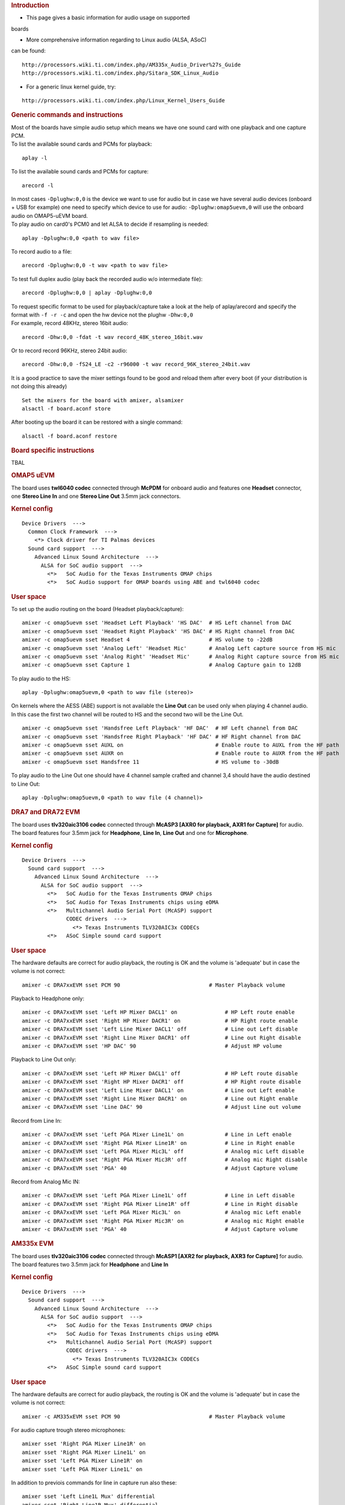 .. http://processors.wiki.ti.com/index.php/Linux_Core_Audio_User%27s_Guide
.. rubric:: Introduction
   :name: introduction

- This page gives a basic information for audio usage on supported
boards

- More comprehensive information regarding to Linux audio (ALSA, ASoC)
can be found:

::

    http://processors.wiki.ti.com/index.php/AM335x_Audio_Driver%27s_Guide
    http://processors.wiki.ti.com/index.php/Sitara_SDK_Linux_Audio

- For a generic linux kernel guide, try:

::

    http://processors.wiki.ti.com/index.php/Linux_Kernel_Users_Guide

.. rubric:: Generic commands and instructions
   :name: generic-commands-and-instructions

| Most of the boards have simple audio setup which means we have one
  sound card with one playback and one capture PCM.
| To list the available sound cards and PCMs for playback:

::

    aplay -l

To list the available sound cards and PCMs for capture:

::

    arecord -l

| In most cases ``-Dplughw:0,0`` is the device we want to use for audio
  but in case we have several audio devices (onboard + USB for example)
  one need to specify which device to use for audio:
  ``-Dplughw:omap5uevm,0`` will use the onboard audio on OMAP5-uEVM
  board.
| To play audio on card0's PCM0 and let ALSA to decide if resampling is
  needed:

::

    aplay -Dplughw:0,0 <path to wav file>

To record audio to a file:

::

    arecord -Dplughw:0,0 -t wav <path to wav file>

To test full duplex audio (play back the recorded audio w/o intermediate
file):

::

    arecord -Dplughw:0,0 | aplay -Dplughw:0,0

| To request specific format to be used for playback/capture take a look
  at the help of aplay/arecord and specify the format with ``-f -r -c``
  and open the hw device not the plughw ``-Dhw:0,0``
| For example, record 48KHz, stereo 16bit audio:

::

    arecord -Dhw:0,0 -fdat -t wav record_48K_stereo_16bit.wav

Or to record record 96KHz, stereo 24bit audio:

::

    arecord -Dhw:0,0 -fS24_LE -c2 -r96000 -t wav record_96K_stereo_24bit.wav

It is a good practice to save the mixer settings found to be good and
reload them after every boot (if your distribution is not doing this
already)

::

    Set the mixers for the board with amixer, alsamixer
    alsactl -f board.aconf store

After booting up the board it can be restored with a single command:

::

    alsactl -f board.aconf restore

.. rubric:: Board specific instructions
   :name: board-specific-instructions

TBAL

.. rubric:: OMAP5 uEVM
   :name: omap5-uevm

| The board uses **twl6040 codec** connected through **McPDM** for
  onboard audio and features one **Headset** connector, one **Stereo
  Line In** and one **Stereo Line Out** 3.5mm jack connectors.

.. rubric:: Kernel config
   :name: kernel-config

::

    Device Drivers  --->
      Common Clock Framework  --->
        <*> Clock driver for TI Palmas devices
      Sound card support  --->
        Advanced Linux Sound Architecture  --->
          ALSA for SoC audio support  --->
            <*>   SoC Audio for the Texas Instruments OMAP chips
            <*>   SoC Audio support for OMAP boards using ABE and twl6040 codec

.. rubric:: User space
   :name: user-space

To set up the audio routing on the board (Headset playback/capture):

::

    amixer -c omap5uevm sset 'Headset Left Playback' 'HS DAC'  # HS Left channel from DAC
    amixer -c omap5uevm sset 'Headset Right Playback' 'HS DAC' # HS Right channel from DAC
    amixer -c omap5uevm sset Headset 4                         # HS volume to -22dB
    amixer -c omap5uevm sset 'Analog Left' 'Headset Mic'       # Analog Left capture source from HS mic
    amixer -c omap5uevm sset 'Analog Right' 'Headset Mic'      # Analog Right capture source from HS mic
    amixer -c omap5uevm sset Capture 1                         # Analog Capture gain to 12dB

To play audio to the HS:

::

    aplay -Dplughw:omap5uevm,0 <path to wav file (stereo)>

On kernels where the AESS (ABE) support is not available the **Line
Out** can be used only when playing 4 channel audio. In this case the
first two channel will be routed to HS and the second two will be the
Line Out.

::

    amixer -c omap5uevm sset 'Handsfree Left Playback' 'HF DAC'  # HF Left channel from DAC
    amixer -c omap5uevm sset 'Handsfree Right Playback' 'HF DAC' # HF Right channel from DAC
    amixer -c omap5uevm sset AUXL on                             # Enable route to AUXL from the HF path
    amixer -c omap5uevm sset AUXR on                             # Enable route to AUXR from the HF path
    amixer -c omap5uevm sset Handsfree 11                        # HS volume to -30dB

To play audio to the Line Out one should have 4 channel sample crafted
and channel 3,4 should have the audio destined to Line Out:

::

    aplay -Dplughw:omap5uevm,0 <path to wav file (4 channel)>

.. rubric:: DRA7 and DRA72 EVM
   :name: dra7-and-dra72-evm

| The board uses **tlv320aic3106 codec** connected through **McASP3
  [AXR0 for playback, AXR1 for Capture]** for audio. The board features
  four 3.5mm jack for **Headphone**, **Line In**, **Line Out** and one
  for **Microphone**.

.. rubric:: Kernel config
   :name: kernel-config-1

::

    Device Drivers  --->
      Sound card support  --->
        Advanced Linux Sound Architecture  --->
          ALSA for SoC audio support  --->
            <*>   SoC Audio for the Texas Instruments OMAP chips
            <*>   SoC Audio for Texas Instruments chips using eDMA
            <*>   Multichannel Audio Serial Port (McASP) support
                  CODEC drivers  --->
                    <*> Texas Instruments TLV320AIC3x CODECs
            <*>   ASoC Simple sound card support

.. rubric:: User space
   :name: user-space-1

The hardware defaults are correct for audio playback, the routing is OK
and the volume is 'adequate' but in case the volume is not correct:

::

    amixer -c DRA7xxEVM sset PCM 90                            # Master Playback volume

Playback to Headphone only:

::

    amixer -c DRA7xxEVM sset 'Left HP Mixer DACL1' on               # HP Left route enable
    amixer -c DRA7xxEVM sset 'Right HP Mixer DACR1' on              # HP Right route enable
    amixer -c DRA7xxEVM sset 'Left Line Mixer DACL1' off            # Line out Left disable
    amixer -c DRA7xxEVM sset 'Right Line Mixer DACR1' off           # Line out Right disable
    amixer -c DRA7xxEVM sset 'HP DAC' 90                            # Adjust HP volume

Playback to Line Out only:

::

    amixer -c DRA7xxEVM sset 'Left HP Mixer DACL1' off              # HP Left route disable
    amixer -c DRA7xxEVM sset 'Right HP Mixer DACR1' off             # HP Right route disable
    amixer -c DRA7xxEVM sset 'Left Line Mixer DACL1' on             # Line out Left enable
    amixer -c DRA7xxEVM sset 'Right Line Mixer DACR1' on            # Line out Right enable
    amixer -c DRA7xxEVM sset 'Line DAC' 90                          # Adjust Line out volume

Record from Line In:

::

    amixer -c DRA7xxEVM sset 'Left PGA Mixer Line1L' on             # Line in Left enable
    amixer -c DRA7xxEVM sset 'Right PGA Mixer Line1R' on            # Line in Right enable
    amixer -c DRA7xxEVM sset 'Left PGA Mixer Mic3L' off             # Analog mic Left disable
    amixer -c DRA7xxEVM sset 'Right PGA Mixer Mic3R' off            # Analog mic Right disable
    amixer -c DRA7xxEVM sset 'PGA' 40                               # Adjust Capture volume

Record from Analog Mic IN:

::

    amixer -c DRA7xxEVM sset 'Left PGA Mixer Line1L' off            # Line in Left disable
    amixer -c DRA7xxEVM sset 'Right PGA Mixer Line1R' off           # Line in Right disable
    amixer -c DRA7xxEVM sset 'Left PGA Mixer Mic3L' on              # Analog mic Left enable
    amixer -c DRA7xxEVM sset 'Right PGA Mixer Mic3R' on             # Analog mic Right enable
    amixer -c DRA7xxEVM sset 'PGA' 40                               # Adjust Capture volume

.. rubric:: AM335x EVM
   :name: am335x-evm

| The board uses **tlv320aic3106 codec** connected through **McASP1
  [AXR2 for playback, AXR3 for Capture]** for audio. The board features
  two 3.5mm jack for **Headphone** and **Line In**

.. rubric:: Kernel config
   :name: kernel-config-2

::

    Device Drivers  --->
      Sound card support  --->
        Advanced Linux Sound Architecture  --->
          ALSA for SoC audio support  --->
            <*>   SoC Audio for the Texas Instruments OMAP chips
            <*>   SoC Audio for Texas Instruments chips using eDMA
            <*>   Multichannel Audio Serial Port (McASP) support
                  CODEC drivers  --->
                    <*> Texas Instruments TLV320AIC3x CODECs
            <*>   ASoC Simple sound card support

.. rubric:: User space
   :name: user-space-2

The hardware defaults are correct for audio playback, the routing is OK
and the volume is 'adequate' but in case the volume is not correct:

::

    amixer -c AM335xEVM sset PCM 90                            # Master Playback volume

For audio capture trough stereo microphones:

::

    amixer sset 'Right PGA Mixer Line1R' on
    amixer sset 'Right PGA Mixer Line1L' on
    amixer sset 'Left PGA Mixer Line1R' on
    amixer sset 'Left PGA Mixer Line1L' on

In addition to previois commands for line in capture run also these:

::

    amixer sset 'Left Line1L Mux' differential
    amixer sset 'Right Line1R Mux' differential

.. rubric:: AM335x EVM-SK
   :name: am335x-evm-sk

| The board uses **tlv320aic3106 codec** connected through **McASP1
  [AXR2 for playback]** for audio and only playback is supported on the
  board via the lone 3.5mm jack.
| ``NOTE: The Headphone jack wires are swapped. This means that the channels will be swapped on the output (Left channel -> Right HP, Right channel -> Left HP)``

.. rubric:: Kernel config
   :name: kernel-config-3

::

    Device Drivers  --->
      Sound card support  --->
        Advanced Linux Sound Architecture  --->
          ALSA for SoC audio support  --->
            <*>   SoC Audio for the Texas Instruments OMAP chips
            <*>   SoC Audio for Texas Instruments chips using eDMA
            <*>   Multichannel Audio Serial Port (McASP) support
                  CODEC drivers  --->
                    <*> Texas Instruments TLV320AIC3x CODECs
            <*>   ASoC Simple sound card support

.. rubric:: User space
   :name: user-space-3

The hardware defaults are correct for audio playback, the routing is OK
and the volume is 'adequate' but in case the volume is not correct:

::

    amixer -c AM335xEVMSK sset PCM 90                            # Master Playback volume

.. rubric:: AM43x-EPOS-EVM
   :name: am43x-epos-evm

| The board uses **tlv320aic3111 codec** connected through **McASP1
  [AXR0 for playback, AXR1 for Capture]** for audio. The board features
  internal stereo speakers and two 3.5mm jack for **Headphone** and
  **Mic In**

.. rubric:: Kernel config
   :name: kernel-config-4

::

    Device Drivers  --->
      Sound card support  --->
        Advanced Linux Sound Architecture  --->
          ALSA for SoC audio support  --->
            <*>   SoC Audio for Texas Instruments chips using eDMA
            <*>   Multichannel Audio Serial Port (McASP) support
                  CODEC drivers  --->
                    <*> Texas Instruments TLV320AIC31xx CODECs
            <*>   ASoC Simple sound card support

.. rubric:: User space
   :name: user-space-4

``NOTE: Before audio playback ALSA mixers must be configured for either Headphone or Speaker output. The audio will not work with non correct mixer configuration!``

To play audio through headphone jack run:

::

    amixer sset 'DAC' 127
    amixer sset 'HP Analog' 66
    amixer sset 'HP Driver' 0 on
    amixer sset 'HP Left' on
    amixer sset 'HP Right' on
    amixer sset 'Output Left From Left DAC' on
    amixer sset 'Output Right From Right DAC' on

To play audio through internal speakers run:

::

    amixer sset 'DAC' 127
    amixer sset 'Speaker Analog' 127
    amixer sset 'Speaker Driver' 0 on
    amixer sset 'Speaker Left' on
    amixer sset 'Speaker Right' on
    amixer sset 'Output Left From Left DAC' on
    amixer sset 'Output Right From Right DAC' on

To capture audio from both microphone channels run:

::

    amixer sset 'MIC1RP P-Terminal' 'FFR 10 Ohm'
    amixer sset 'MIC1LP P-Terminal' 'FFR 10 Ohm'
    amixer sset 'ADC' 40
    amixer cset name='ADC Capture Switch' on

If the captured audio has low volume you can try higer values for 'Mic
PGA' mixer, for instance:

::

    amixer sset 'Mic PGA' 50

Note: The codec on has only one channel ADC so the captured audio is
dual channel mono signal.

| 

.. rubric:: AM437x-GP-EVM
   :name: am437x-gp-evm

| The board uses **tlv320aic3106 codec** connected through **McASP1
  [AXR2 for playback, AXR3 for Capture]** for audio. The board features
  two 3.5mm jack for **Headphone** and **Line In**.

.. rubric:: Kernel config
   :name: kernel-config-5

::

    Device Drivers  --->
      Sound card support  --->
        Advanced Linux Sound Architecture  --->
          ALSA for SoC audio support  --->
            <*>   SoC Audio for Texas Instruments chips using eDMA
            <*>   Multichannel Audio Serial Port (McASP) support
                  CODEC drivers  --->
                    <*> Texas Instruments TLV320AIC3x CODECs
            <*>   ASoC Simple sound card support

.. rubric:: User space
   :name: user-space-5

The hardware defaults are correct for audio playback, the routing is OK
and the volume is 'adequate' but in case the volume is not correct:

::

    amixer -c AM437xGPEVM sset PCM 90                            # Master Playback volume

Playback to Headphone only:

::

    amixer -c AM437xGPEVM sset 'Left HP Mixer DACL1' on               # HP Left route enable
    amixer -c AM437xGPEVM sset 'Right HP Mixer DACR1' on              # HP Right route enable
    amixer -c AM437xGPEVM sset 'Left Line Mixer DACL1' off            # Line out Left disable
    amixer -c AM437xGPEVM sset 'Right Line Mixer DACR1' off           # Line out Right disable
    amixer -c AM437xGPEVM sset 'HP DAC' 90                            # Adjust HP volume

Record from Line In:

::

    amixer -c AM437xGPEVM sset 'Left PGA Mixer Line1L' on             # Line in Left enable
    amixer -c AM437xGPEVM sset 'Right PGA Mixer Line1R' on            # Line in Right enable
    amixer -c AM437xGPEVM sset 'Left PGA Mixer Mic3L' off             # Analog mic Left disable
    amixer -c AM437xGPEVM sset 'Right PGA Mixer Mic3R' off            # Analog mic Right disable
    amixer -c AM437xGPEVM sset 'PGA' 40                               # Adjust Capture volume

.. rubric:: BeagleBoard-X15 and AM572x-GP-EVM
   :name: beagleboard-x15-and-am572x-gp-evm

| The board uses **tlv320aic3104 codec** connected through **McASP3
  [AXR0 for playback, AXR1 for Capture]** for audio. The board features
  two 3.5mm jack for **Line Out** and **Line In**.

.. rubric:: Kernel config
   :name: kernel-config-6

::

    Device Drivers  --->
      Sound card support  --->
        Advanced Linux Sound Architecture  --->
          ALSA for SoC audio support  --->
            <*>   SoC Audio for the Texas Instruments OMAP chips
            <*>   SoC Audio for Texas Instruments chips using eDMA
            <*>   Multichannel Audio Serial Port (McASP) support
                  CODEC drivers  --->
                    <*> Texas Instruments TLV320AIC3x CODECs
            <*>   ASoC Simple sound card support

.. rubric:: User space
   :name: user-space-6

The hardware defaults are correct for audio playback, the routing is OK
and the volume is 'adequate' but in case the volume is not correct:

::

    amixer -c BeagleBoardX15 sset PCM 90                            # Master Playback volume

Playback (line out):

::

    amixer -c BeagleBoardX15 sset 'Left Line Mixer DACL1' on             # Line out Left enable
    amixer -c BeagleBoardX15 sset 'Right Line Mixer DACR1' on            # Line out Right enable
    amixer -c BeagleBoardX15 sset 'Line DAC' 90                          # Adjust Line out volume

Record (line in):

::

    amixer -c BeagleBoardX15 sset 'Left PGA Mixer Mic2L' on         # Line in Left enable (MIC2/LINE2)
    amixer -c BeagleBoardX15 sset 'Right PGA Mixer Mic2R' on        # Line in Right enable (MIC2/LINE2)
    amixer -c BeagleBoardX15 sset 'PGA' 40                          # Adjust Capture volume

| 

.. rubric:: K2G EVM
   :name: k2g-evm

| The board uses **tlv320aic3106 codec** connected through **McASP2
  [AXR2 for playback, AXR3 for Capture]** for audio. The board features
  two 3.5mm jack for **Headphone** and **Line In**
| ``NOTE 1: The Headphone jack is labeld as LINE OUT on the board``
| ``NOTE 2: Both analog and HDMI audio is served by McASP2, this means that they must not be used at the same time!``
| ``NOTE 3: Sampling rate is restricted to 44.1KHz family due to the reference clock for McASP2 (22.5792MHz)``

.. rubric:: Kernel config
   :name: kernel-config-7

::

    Device Drivers  --->
      Sound card support  --->
        Advanced Linux Sound Architecture  --->
          ALSA for SoC audio support  --->
            <*>   SoC Audio for the Texas Instruments OMAP chips
            <*>   SoC Audio for Texas Instruments chips using eDMA
            <*>   Multichannel Audio Serial Port (McASP) support
                  CODEC drivers  --->
                    <*> Texas Instruments TLV320AIC3x CODECs
            <*>   ASoC Simple sound card support

.. rubric:: User space
   :name: user-space-7

The hardware defaults are correct for audio playback, the routing is OK
and the volume is 'adequate' but in case the volume is not correct:

::

    amixer -c K2GEVM sset PCM 90                             # Master Playback volume

For audio capture from Line-in:

::

    amixer -c K2GEVM sset 'Right PGA Mixer Line1R' on
    amixer -c K2GEVM sset 'Left PGA Mixer Line1L' on

| 

.. rubric:: If there's an issue
   :name: if-theres-an-issue

.. rubric:: In case of XRUN (under or overrun)
   :name: in-case-of-xrun-under-or-overrun

| The underrun can happen when an application does not feed new samples
  in time to alsa-lib (due CPU usage). The overrun can happen when an
  application does not take new captured samples in time from alsa-lib.
| There could be several reasons for XRUN to happen but it is usually
  points to system latency issues connected to CPU utilization or
  latency caused by the storage device.
| Things to try:

-  increase the buffer size (ALSA buffer and period size)
-  try to cache the file to be played in memory
-  try to use application which use threads for interacting with ALSA
   and with the filesystem

.. rubric:: ALSA period size must be aligned with the FIFO depth (tx/rx
   numevt)
   :name: alsa-period-size-must-be-aligned-with-the-fifo-depth-txrx-numevt

| **No longer relevant** as the kernel side takes care of the AFIFO
  depth vs period size issue..
| To decrease audio caused stress on the system the AFIFO is enabled and
  the depth is set to 32 for McASP.
| If the ALSA period size is not aligned with this FIFO setting constant
  'trrrrr' can be heard on the output. This is caused by eDMA not able
  to handle fragment size not aligned with burst size (AFIFO depth).
| Application need to make sure that **period\_size / FIFO depth** is
  even number.

.. rubric:: Additional Information
   :name: additional-information

#. `ALSA SoC Project
   Homepage <http://www.alsa-project.org/main/index.php/ASoC>`__
#. `ALSA Project
   Homepage <http://www.alsa-project.org/main/index.php/Main_Page>`__
#. `ALSA User Space
   Library <http://www.alsa-project.org/alsa-doc/alsa-lib/>`__
#. `Using ALSA Audio
   API <http://www.equalarea.com/paul/alsa-audio.html>`__ Author: Paul
   Davis
#. `TLV320AIC31 - Low-Power Stereo CODEC with HP
   Amplifier <http://focus.ti.com/lit/ds/symlink/tlv320aic31.pdf>`__

.. raw:: html

